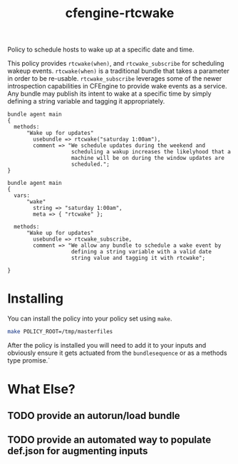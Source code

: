 #+Title: cfengine-rtcwake

Policy to schedule hosts to wake up at a specific date and time.

This policy provides =rtcwake(when)=, and =rtcwake_subscribe= for
scheduling wakeup events. =rtcwake(when)= is a traditional bundle that
takes a parameter in order to be re-usable. =rtcwake_subscribe=
leverages some of the newer introspection capabilities in CFEngine to
provide wake events as a service. Any bundle may publish its intent to
wake at a specific time by simply defining a string variable and
tagging it appropriately.

#+Name: Example rtcwake(when) usage
#+BEGIN_SRC cfengine3
  bundle agent main
  {
    methods:
        "Wake up for updates"
          usebundle => rtcwake("saturday 1:00am"),
          comment => "We schedule updates during the weekend and
                      scheduling a wakup increases the likelyhood that a
                      machine will be on during the window updates are
                      scheduled.";
  }
#+END_SRC

#+Name: Example rtcwake_subscribe usage
#+BEGIN_SRC cfengine3
  bundle agent main
  {
    vars:
        "wake"
          string => "saturday 1:00am",
          meta => { "rtcwake" };

    methods:
        "Wake up for updates"
          usebundle => rtcwake_subscribe,
          comment => "We allow any bundle to schedule a wake event by
                      defining a string variable with a valid date
                      string value and tagging it with rtcwake";

  }
#+END_SRC

* Installing
You can install the policy into your policy set using ~make~.

#+BEGIN_SRC sh :results replace raw :wrap example
make POLICY_ROOT=/tmp/masterfiles
#+END_SRC

#+RESULTS:
#+BEGIN_example
mkdir -p /tmp/masterfiles/services/cfengine-rtcwake
cp -R policy/* /tmp/masterfiles/services/cfengine-rtcwake
#+END_example

After the policy is installed you will need to add it to your inputs
and obviously ensure it gets actuated from the =bundlesequence= or as a
methods type promise.`

* What Else?

** TODO provide an autorun/load bundle

** TODO provide an automated way to populate def.json for augmenting inputs
